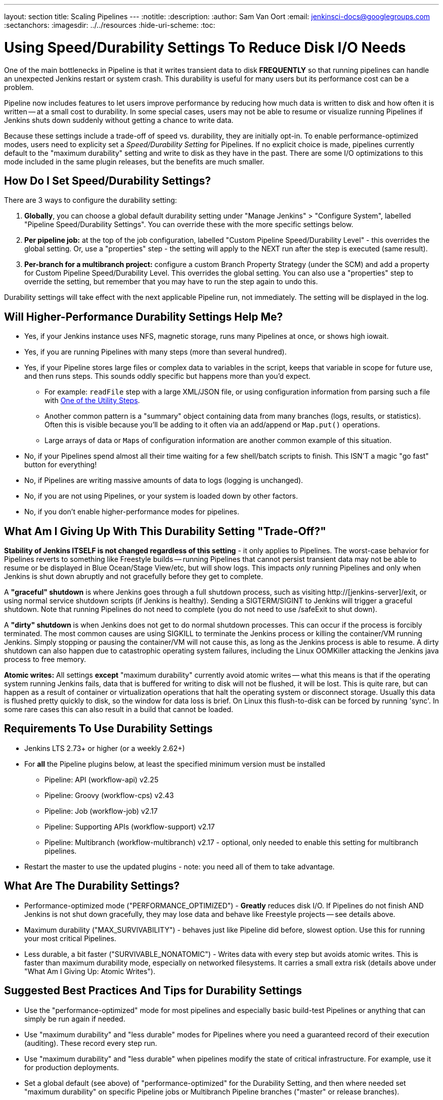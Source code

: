 ---
layout: section
title: Scaling Pipelines
---
ifdef::backend-html5[]
:notitle:
:description:
:author: Sam Van Oort
:email: jenkinsci-docs@googlegroups.com
:sectanchors:
ifdef::env-github[:imagesdir: ../resources]
ifndef::env-github[:imagesdir: ../../resources]
:hide-uri-scheme:
:toc:
endif::[]

= Using Speed/Durability Settings To Reduce Disk I/O Needs

One of the main bottlenecks in Pipeline is that it writes transient data to disk *FREQUENTLY* so that running pipelines can handle an unexpected Jenkins restart or system crash. This durability is useful for many users but its performance cost can be a problem.

Pipeline now includes features to let users improve performance by reducing how much data is written to disk and how often it is written -- at a small cost to durability.  In some special cases, users may not be able to resume or visualize running Pipelines if Jenkins shuts down suddenly without getting a chance to write data.

Because these settings include a trade-off of speed vs. durability, they are initially opt-in.  To enable performance-optimized modes, users need to explicity set a _Speed/Durability Setting_ for Pipelines.  If no explicit choice is made, pipelines currently default to the "maximum durability" setting and write to disk as they have in the past.  There are some I/O optimizations to this mode included in the same plugin releases, but the benefits are much smaller.

== How Do I Set Speed/Durability Settings?
There are 3 ways to configure the durability setting:

. *Globally*, you can choose a global default durability setting under "Manage Jenkins" > "Configure System", labelled "Pipeline Speed/Durability Settings".  You can override these with the more specific settings below.

. *Per pipeline job:* at the top of the job configuration, labelled "Custom Pipeline Speed/Durability Level" - this overrides the global setting.  Or, use a "properties" step - the setting will apply to the NEXT run after the step is executed (same result).

. *Per-branch for a multibranch project:* configure a custom Branch Property Strategy (under the SCM) and add a property for Custom Pipeline Speed/Durability Level.  This overrides the global setting. You can also use a "properties" step to override the setting, but remember that you may have to run the step again to undo this.

Durability settings will take effect with the next applicable Pipeline run, not immediately.  The setting will be displayed in the log.

== Will Higher-Performance Durability Settings Help Me?
* Yes, if your Jenkins instance uses NFS, magnetic storage, runs many Pipelines at once, or shows high iowait.
* Yes, if you are running Pipelines with many steps (more than several hundred).
* Yes, if your Pipeline stores large files or complex data to variables in the script, keeps that variable in scope for future use, and then runs steps.  This sounds oddly specific but happens more than you'd expect.
** For example: `readFile` step with a large XML/JSON file, or using configuration information from parsing such a file with link:https://jenkins.io/doc/pipeline/steps/pipeline-utility-steps/#code-readjson-code-read-json-from-files-in-the-workspace[One of the Utility Steps].
** Another common pattern is a "summary" object containing data from many branches (logs, results, or statistics). Often this is visible because you'll be adding to it often via an add/append or `Map.put()` operations.
** Large arrays of data or ``Map``s of configuration information are another common example of this situation.
* No, if your Pipelines spend almost all their time waiting for a few shell/batch scripts to finish.  This ISN'T a magic "go fast" button for everything!
* No, if Pipelines are writing massive amounts of data to logs (logging is unchanged).
* No, if you are not using Pipelines, or your system is loaded down by other factors.
* No, if you don't enable higher-performance modes for pipelines.

== What Am I Giving Up With This Durability Setting "Trade-Off?"

*Stability of Jenkins ITSELF is not changed regardless of this setting* - it only applies to Pipelines.  The worst-case behavior for Pipelines reverts to something like Freestyle builds -- running Pipelines that cannot persist transient data may not be able to resume or be displayed in Blue Ocean/Stage View/etc, but will show logs.  This impacts _only_ running Pipelines and only when Jenkins is shut down abruptly and not gracefully before they get to complete.

A *"graceful" shutdown* is where Jenkins goes through a full shutdown process, such as visiting http://[jenkins-server]/exit,  or using normal service shutdown scripts (if Jenkins is healthy).  Sending a SIGTERM/SIGINT to Jenkins will trigger a graceful shutdown.  Note that running Pipelines do not need to complete (you do not need to use /safeExit to shut down).

A *"dirty" shutdown* is when Jenkins does not get to do normal shutdown processes. This can occur if the process is forcibly terminated.  The most common causes are using SIGKILL to terminate the Jenkins process or killing the container/VM running Jenkins.  Simply stopping or pausing the container/VM will not cause this, as long as the Jenkins process is able to resume.
A dirty shutdown can also happen due to catastrophic operating system failures, including the Linux OOMKiller attacking the Jenkins java process to free memory.

*Atomic writes:* All settings *except* "maximum durability" currently avoid atomic writes -- what this means is that if the operating system running Jenkins fails, data that is buffered for writing to disk will not be flushed, it will be lost.  This is quite rare, but can happen as a result of container or virtualization operations that halt the operating system or disconnect storage.  Usually this data is flushed pretty quickly to disk, so the window for data loss is brief.  On Linux this flush-to-disk can be forced by running 'sync'.  In some rare cases this can also result in a build that cannot be loaded.

== Requirements To Use Durability Settings

* Jenkins LTS 2.73+ or higher (or a weekly 2.62+)
* For *all* the Pipeline plugins below, at least the specified minimum version must be installed
    - Pipeline: API (workflow-api) v2.25
    - Pipeline: Groovy (workflow-cps) v2.43
    - Pipeline: Job (workflow-job) v2.17
    - Pipeline: Supporting APIs (workflow-support) v2.17
    - Pipeline: Multibranch (workflow-multibranch) v2.17 - optional, only needed to enable this setting for multibranch pipelines.
* Restart the master to use the updated plugins - note: you need all of them to take advantage.


== What Are The Durability Settings?

* Performance-optimized mode ("PERFORMANCE_OPTIMIZED") - *Greatly* reduces disk I/O.  If Pipelines do not finish AND Jenkins is not shut down gracefully, they may lose data and behave like Freestyle projects -- see details above.

* Maximum durability ("MAX_SURVIVABILITY") - behaves just like Pipeline did before, slowest option.  Use this for running your most critical Pipelines.

* Less durable, a bit faster ("SURVIVABLE_NONATOMIC") - Writes data with every step but avoids atomic writes. This is faster than maximum durability mode, especially on networked filesystems.  It carries a small extra risk (details above under "What Am I Giving Up: Atomic Writes").

== Suggested Best Practices And Tips for Durability Settings

* Use the "performance-optimized" mode for most pipelines and especially basic build-test Pipelines or anything that can simply be run again if needed.
* Use "maximum durability" and "less durable" modes for Pipelines where you need a guaranteed record of their execution (auditing).  These record every step run.
* Use "maximum durability" and "less durable" when pipelines modify the state of critical infrastructure. For example, use it for production deployments.
* Set a global default (see above) of "performance-optimized" for the Durability Setting, and then where needed set "maximum durability" on specific Pipeline jobs or Multibranch Pipeline branches ("master" or release branches).
* You can force a Pipeline to persist data by pausing it.

== Other Scaling Suggestions

* *Whenever possible, run Jenkins with fast SSD-backed storage and not hard drives.  This can make a _huge_ difference.*
* In general try to fit the tool to the job.  Consider writing short Shell/Batch/Groovy/Python scripts when running a complex process using a build agent.  Good examples include processing data, communicating interactively with REST APIs, and parsing/templating larger XML or JSON files.  The `sh` and `bat` steps are helpful to invoke these, especially with `returnStdout: true` to return the output from this script and save it as a variable (Scripted Pipeline).
** The Pipeline DSL is not designed for arbitrary networking and computation tasks - it is intended for CI/CD scripting.
* Use the latest versions of the Pipeline plugins and Script Security, if applicable.  These include regular performance improvements.
* Try to simplify Pipeline code by reducing the number of steps run and using simpler Groovy code for Scripted Pipelines.
* Consolidate sequential steps of the same type if you can, for example by using one Shell step to invoke a helper script rather than running many steps.
* Try to limit the amount of data written to logs by Pipelines.  If you are writing several MB of log data, such as from a build tool, consider instead writing this to an external file, compressing it, and archiving it as a build artifact.
* When using Jenkins with more than 6 GB of heap use the link:https://jenkins.io/blog/2016/11/21/gc-tuning/[suggested garbage collection tuning options] to minimize garbage collection pause times and overhead.
